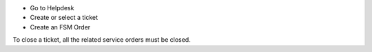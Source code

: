 * Go to Helpdesk
* Create or select a ticket
* Create an FSM Order

To close a ticket, all the related service orders must be closed.
